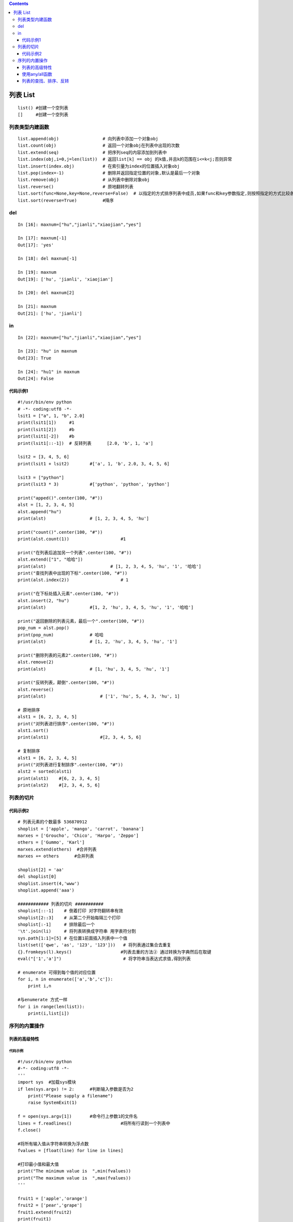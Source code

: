 .. contents::
   :depth: 3
..

列表 List
=========

::

   list() #创建一个空列表
   []     #创建一个空列表

列表类型内建函数
----------------

::

   list.append(obj)                 # 向列表中添加一个对象obj
   list.count(obj)                  # 返回一个对象obj在列表中出现的次数
   list.extend(seq)                 # 把序列seq的内容添加到列表中
   list.index(obj,i=0,j=len(list))  # 返回list[k] == obj 的k值,并且k的范围在i<=k<j;否则异常
   list.insert(index.obj)           # 在索引量为index的位置插入对象obj
   list.pop(index=-1)               # 删除并返回指定位置的对象,默认是最后一个对象
   list.remove(obj)                 # 从列表中删除对象obj
   list.reverse()                   # 原地翻转列表
   list.sort(func=None,key=None,reverse=False)  # 以指定的方式排序列表中成员,如果func和key参数指定,则按照指定的方式比较各个元素,如果reverse标志被置为True,则列表以反序排列
   list.sort(reverse=True)          #降序

del
---

::

   In [16]: maxnum=["hu","jianli","xiaojian","yes"]

   In [17]: maxnum[-1]
   Out[17]: 'yes'

   In [18]: del maxnum[-1]

   In [19]: maxnum
   Out[19]: ['hu', 'jianli', 'xiaojian']

   In [20]: del maxnum[2]

   In [21]: maxnum
   Out[21]: ['hu', 'jianli']

in
--

::

   In [22]: maxnum=["hu","jianli","xiaojian","yes"]

   In [23]: "hu" in maxnum
   Out[23]: True

   In [24]: "hu1" in maxnum
   Out[24]: False

|image0|

代码示例1
~~~~~~~~~

::

   #!/usr/bin/env python
   # -*- coding:utf8 -*-
   lsit1 = ["a", 1, "b", 2.0]
   print(lsit1[1])     #1
   print(lsit1[2])     #b
   print(lsit1[-2])    #b
   print(lsit1[::-1])  # 反转列表      [2.0, 'b', 1, 'a']

   lsit2 = [3, 4, 5, 6]
   print(lsit1 + lsit2)        #['a', 1, 'b', 2.0, 3, 4, 5, 6]

   lsit3 = ["python"]
   print(lsit3 * 3)            #['python', 'python', 'python']

   print("apped()".center(100, "#"))
   alst = [1, 2, 3, 4, 5]
   alst.append("hu")
   print(alst)                 # [1, 2, 3, 4, 5, 'hu']

   print("count()".center(100, "#"))
   print(alst.count(1))                    #1

   print("在列表后追加另一个列表".center(100, "#"))
   alst.extend(["1", "哈哈"])
   print(alst)                         # [1, 2, 3, 4, 5, 'hu', '1', '哈哈']
   print("查找列表中出现的下标".center(100, "#"))
   print(alst.index(2))                    # 1

   print("在下标处插入元素".center(100, "#"))
   alst.insert(2, "hu")
   print(alst)                 #[1, 2, 'hu', 3, 4, 5, 'hu', '1', '哈哈']

   print("返回删除的列表元素，最后一个".center(100, "#"))
   pop_num = alst.pop()
   print(pop_num)              # 哈哈
   print(alst)                 # [1, 2, 'hu', 3, 4, 5, 'hu', '1']

   print("删除列表的元素2".center(100, "#"))
   alst.remove(2)
   print(alst)                 # [1, 'hu', 3, 4, 5, 'hu', '1']

   print("反转列表，颠倒".center(100, "#"))
   alst.reverse()
   print(alst)                     # ['1', 'hu', 5, 4, 3, 'hu', 1]

   # 原地排序
   alst1 = [6, 2, 3, 4, 5]
   print("对列表进行排序".center(100, "#"))
   alst1.sort()
   print(alst1)                    #[2, 3, 4, 5, 6]

   # 复制排序
   alst1 = [6, 2, 3, 4, 5]
   print("对列表进行复制排序".center(100, "#"))
   alst2 = sorted(alst1)
   print(alst1)    #[6, 2, 3, 4, 5]
   print(alst2)    #[2, 3, 4, 5, 6]

列表的切片
----------

|image1|

代码示例2
~~~~~~~~~

::

   # 列表元素的个数最多 536870912
   shoplist = ['apple', 'mango', 'carrot', 'banana']
   marxes = ['Groucho', 'Chico', 'Harpo', 'Zeppo']
   others = ['Gummo', 'Karl']
   marxes.extend(others)  #合并列表
   marxes += others      #合并列表

   shoplist[2] = 'aa'
   del shoplist[0]
   shoplist.insert(4,'www')
   shoplist.append('aaa')

   ############ 列表的切片 ###########
   shoplist[::-1]    # 倒着打印 对字符翻转串有效
   shoplist[2::3]    # 从第二个开始每隔三个打印
   shoplist[:-1]     # 排除最后一个
   '\t'.join(li)     # 将列表转换成字符串 用字表符分割
   sys.path[1:1]=[5] # 在位置1前面插入列表中一个值
   list(set(['qwe', 'as', '123', '123']))   # 将列表通过集合去重复
   {}.fromkeys(l).keys()                   #列表去重的方法② 通过转换为字典然后在取键
   eval("['1','a']")                        # 将字符串当表达式求值,得到列表

   # enumerate 可得到每个值的对应位置
   for i, n in enumerate(['a','b','c']):
       print i,n

   #与enumerate 方式一样
   for i in range(len(list)):
       print(i,list[i])

序列的内置操作
--------------

|image2|

列表的高级特性
~~~~~~~~~~~~~~

代码示例
^^^^^^^^

::

   #!/usr/bin/env python
   #-*- coding:utf8 -*-
   '''
   import sys  #加载sys模块
   if len(sys.argv) != 2:      #判断输入参数是否为2
       print("Please supply a filename")
       raise SystemExit(1)

   f = open(sys.argv[1])       #命令行上参数1的文件名
   lines = f.readlines()                   #将所有行读到一个列表中
   f.close()

   #将所有输入值从字符串转换为浮点数
   fvalues = [float(line) for line in lines]

   #打印最小值和最大值
   print("The minimum value is  ",min(fvalues))
   print("The maximum value is  ",max(fvalues))
   '''

   fruit1 = ['apple','orange']
   fruit2 = ['pear','grape']
   fruit1.extend(fruit2)
   print(fruit1)
   for i,v in enumerate(fruit1):
       print(i, v)

使用any/all函数
~~~~~~~~~~~~~~~

::

   ##不推荐
   found = False
   for item in a_list:
     if condition(item):
       found = True
       break
   if found:
     # do something if found... 
   ##推荐
   if any(condition(item) for item in a_list):
     # do something if found...

列表的查找、排序、反转
~~~~~~~~~~~~~~~~~~~~~~

代码举例
^^^^^^^^

.. code:: python

   #!/usr/bin/env python
   #-*- coding:utf-8 -*-
   __author__ = '18793'

   list = ["apple", "banana", "grape", "orange"]
   print(list.index("apple"))          #打印apple的索引
   print(list.index("orange"))         #打印orange的索引
   print("orange" in list)             #判断orange是否在列表中
   list.sort()             #排序
   print("Sorted list :",list)

   list.reverse()      #反转
   print("Reversed list:",list)

   0
   3
   True
   Sorted list : ['apple', 'banana', 'grape', 'orange']
   Reversed list: ['orange', 'grape', 'banana', 'apple']

.. |image0| image:: ../../_static/list1.PNG
.. |image1| image:: ../../_static/qiepian.PNG
.. |image2| image:: ../../_static/list_fangfa.PNG
